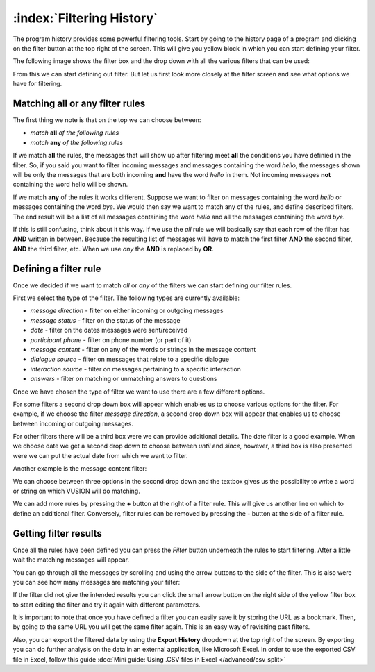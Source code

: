 :index:`Filtering History`
============================

The program history provides some powerful filtering tools. Start by going to the history page of a program and clicking on the filter button at the top right of the screen. This will give you yellow block in which you can start defining your filter. 

The following image shows the filter box and the drop down with all the various filters that can be used:

.. image:: _static/img/filtering_history_start.png 


From this we can start defining out filter. But let us first look more closely  at the filter screen and see what options we have for filtering.

Matching all or any filter rules
################################

.. image:: _static/img/filtering_history_overview.png 

The first thing we note is that on the top we can choose between:

* *match* **all** *of the following rules*
* *match* **any** *of the following rules*

If we match **all** the rules, the messages that will show up after filtering meet **all** the conditions you have definied in the filter. So, if you said you want to filter incoming messages and messages containing the word *hello*, the messages shown will be only the messages that are both incoming **and** have the word *hello* in them. Not incoming messages **not** containing the word hello will be shown.

If we match **any** of the rules it works different. Suppose we want to filter on messages containing the word *hello* or messages containing the word *bye*. We would then say we want to match any of the rules, and define described filters. The end result will be a list of all messages containing the word *hello* and all the messages containing the word *bye*.

If this is still confusing, think about it this way. If we use the *all* rule we will basically say that each row of the filter has **AND** written in between. Because the resulting list of messages will have to match the first filter **AND** the second filter, **AND** the third filter, etc. When we use *any* the **AND** is replaced by **OR**. 

Defining a filter rule
######################

Once we decided if we want to match *all* or *any* of the filters we can start defining our filter rules.

First we select the type of the filter. The following types are currently available:

* *message direction* - filter on either incoming or outgoing messages
* *message status* - filter on the status of the message
* *date* - filter on the dates messages were sent/received
* *participant phone* - filter on phone number (or part of it)
* *message content* - filter on any of the words or strings in the message content
* *dialogue source* - filter on messages that relate to a specific dialogue
* *interaction source* - filter on messages pertaining to a specific interaction
* *answers* - filter on matching or unmatching answers to questions

Once we have chosen the type of filter we want to use there are a few different options.

For some filters a second drop down box will appear which enables us to choose various options for the filter. For example, if we choose the filter *message direction*, a second drop down box will appear that enables us to choose between incoming or outgoing messages.

For other filters there will be a third box were we can provide additional details. The date filter is a good example. When we choose date we get a second drop down to choose between *until* and *since*, however, a third box is also presented were we can put the actual date from which we want to filter.

.. image:: _static/img/filtering_history_date.png 

Another example is the message content filter:

.. image:: _static/img/filtering_history_content.png

We can choose between three options in the second drop down and the textbox gives us the possibility to write a word or string on which VUSION will do matching.

We can add more rules by pressing the **+** button at the right of a filter rule. This will give us another line on which to define an additional filter. Conversely, filter rules can be removed by pressing the **-** button at the side of a filter rule.

Getting filter results
######################

Once all the rules have been defined you can press the *Filter* button underneath the rules to start filtering. After a little wait the matching messages will appear.

You can go through all the messages by scrolling and using the arrow buttons to the side of the filter. This is also were you can see how many messages are matching your filter:

.. image:: _static/img/filtering_history_total.png

If the filter did not give the intended results you can click the small arrow button on the right side of the yellow filter box to start editing the filter and try it again with different parameters.

It is important to note that once you have defined a filter you can easily save it by storing the URL as a bookmark. Then, by going to the same URL you will get the same filter again. This is an easy way of revisiting past filters.

Also, you can export the filtered data by using the **Export History** dropdown at the top right of the screen. By exporting you can do further analysis on the data in an external application, like Microsoft Excel. In order to use the exported CSV file in Excel, follow this guide :doc:`Mini guide: Using .CSV files in Excel </advanced/csv_split>`




